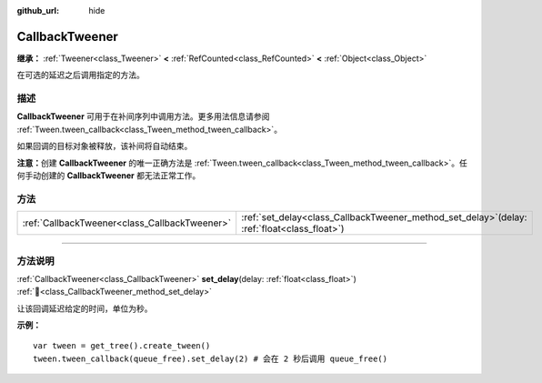 :github_url: hide

.. DO NOT EDIT THIS FILE!!!
.. Generated automatically from Godot engine sources.
.. Generator: https://github.com/godotengine/godot/tree/4.3/doc/tools/make_rst.py.
.. XML source: https://github.com/godotengine/godot/tree/4.3/doc/classes/CallbackTweener.xml.

.. _class_CallbackTweener:

CallbackTweener
===============

**继承：** :ref:`Tweener<class_Tweener>` **<** :ref:`RefCounted<class_RefCounted>` **<** :ref:`Object<class_Object>`

在可选的延迟之后调用指定的方法。

.. rst-class:: classref-introduction-group

描述
----

**CallbackTweener** 可用于在补间序列中调用方法。更多用法信息请参阅 :ref:`Tween.tween_callback<class_Tween_method_tween_callback>`\ 。

如果回调的目标对象被释放，该补间将自动结束。

\ **注意：**\ 创建 **CallbackTweener** 的唯一正确方法是 :ref:`Tween.tween_callback<class_Tween_method_tween_callback>`\ 。任何手动创建的 **CallbackTweener** 都无法正常工作。

.. rst-class:: classref-reftable-group

方法
----

.. table::
   :widths: auto

   +-----------------------------------------------+---------------------------------------------------------------------------------------------------+
   | :ref:`CallbackTweener<class_CallbackTweener>` | :ref:`set_delay<class_CallbackTweener_method_set_delay>`\ (\ delay\: :ref:`float<class_float>`\ ) |
   +-----------------------------------------------+---------------------------------------------------------------------------------------------------+

.. rst-class:: classref-section-separator

----

.. rst-class:: classref-descriptions-group

方法说明
--------

.. _class_CallbackTweener_method_set_delay:

.. rst-class:: classref-method

:ref:`CallbackTweener<class_CallbackTweener>` **set_delay**\ (\ delay\: :ref:`float<class_float>`\ ) :ref:`🔗<class_CallbackTweener_method_set_delay>`

让该回调延迟给定的时间，单位为秒。

\ **示例：**\ 

::

    var tween = get_tree().create_tween()
    tween.tween_callback(queue_free).set_delay(2) # 会在 2 秒后调用 queue_free()

.. |virtual| replace:: :abbr:`virtual (本方法通常需要用户覆盖才能生效。)`
.. |const| replace:: :abbr:`const (本方法无副作用，不会修改该实例的任何成员变量。)`
.. |vararg| replace:: :abbr:`vararg (本方法除了能接受在此处描述的参数外，还能够继续接受任意数量的参数。)`
.. |constructor| replace:: :abbr:`constructor (本方法用于构造某个类型。)`
.. |static| replace:: :abbr:`static (调用本方法无需实例，可直接使用类名进行调用。)`
.. |operator| replace:: :abbr:`operator (本方法描述的是使用本类型作为左操作数的有效运算符。)`
.. |bitfield| replace:: :abbr:`BitField (这个值是由下列位标志构成位掩码的整数。)`
.. |void| replace:: :abbr:`void (无返回值。)`
